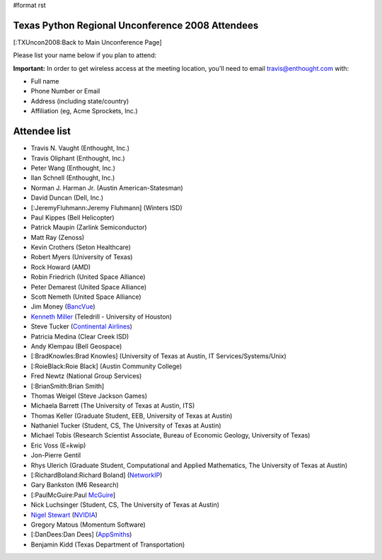 #format rst

Texas Python Regional Unconference 2008 Attendees
=================================================

[:TXUncon2008:Back to Main Unconference Page]

Please list your name below if you plan to attend:

**Important:** In order to get wireless access at the meeting location, you'll need to email `travis@enthought.com`_ with:

* Full name

* Phone Number or Email

* Address (including state/country)

* Affiliation (eg, Acme Sprockets, Inc.)

Attendee list
=============

* Travis N. Vaught (Enthought, Inc.)

* Travis Oliphant (Enthought, Inc.)

* Peter Wang (Enthought, Inc.)

* Ilan Schnell (Enthought, Inc.)

* Norman J. Harman Jr. (Austin American-Statesman)

* David Duncan (Dell, Inc.)

* [:JeremyFluhmann:Jeremy Fluhmann] (Winters ISD)

* Paul Kippes (Bell Helicopter)

* Patrick Maupin (Zarlink Semiconductor)

* Matt Ray (Zenoss)

* Kevin Crothers (Seton Healthcare)

* Robert Myers (University of Texas)

* Rock Howard (AMD)

* Robin Friedrich (United Space Alliance)

* Peter Demarest (United Space Alliance)

* Scott Nemeth (United Space Alliance)

* Jim Money (BancVue_)

* `Kenneth Miller <http://xkenneth.blogspot.com>`_ (Teledrill - University of Houston)

* Steve Tucker (`Continental Airlines <http://www.continental.com>`_)

* Patricia Medina (Clear Creek ISD)

* Andy Klempau (Bell Geospace)

* [:BradKnowles:Brad Knowles] (University of Texas at Austin, IT Services/Systems/Unix)

* [:RoieBlack:Roie Black] (Austin Community College)

* Fred Newtz (National Group Services)

* [:BrianSmith:Brian Smith]

* Thomas Weigel (Steve Jackson Games)

* Michaela Barrett (The University of Texas at Austin, ITS)

* Thomas Keller (Graduate Student, EEB, University of Texas at Austin)

* Nathaniel Tucker (Student, CS, The University of Texas at Austin)

* Michael Tobis (Research Scientist Associate, Bureau of Economic Geology, University of Texas)

* Eric Voss (E=kwip)

* Jon-Pierre Gentil

* Rhys Ulerich (Graduate Student, Computational and Applied Mathematics, The University of Texas at Austin)

* [:RichardBoland:Richard Boland] (`NetworkIP <http://www.networkip.net/>`_)

* Gary Bankston (M6 Research)

* [:PaulMcGuire:Paul McGuire_]

* Nick Luchsinger (Student, CS, The University of Texas at Austin)

* `Nigel Stewart <http://www.nigels.com>`_ (`NVIDIA <http://www.nvidia.com>`_)

* Gregory Matous (Momentum Software)

* [:DanDees:Dan Dees] (AppSmiths_)

* Benjamin Kidd (Texas Department of Transportation)

.. ############################################################################

.. _travis@enthought.com: mailto:travis@enthought.com

.. _BancVue: ../BancVue

.. _McGuire: ../McGuire

.. _AppSmiths: ../AppSmiths


